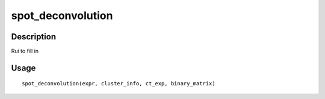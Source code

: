 spot_deconvolution
------------------

Description
~~~~~~~~~~~

Rui to fill in

Usage
~~~~~

::

   spot_deconvolution(expr, cluster_info, ct_exp, binary_matrix)
